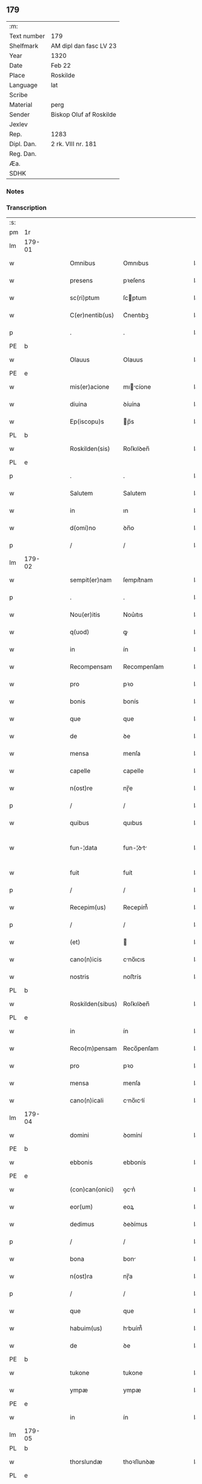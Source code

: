 ** 179
| :m:         |                         |
| Text number | 179                     |
| Shelfmark   | AM dipl dan fasc LV 23  |
| Year        | 1320                    |
| Date        | Feb 22                  |
| Place       | Roskilde                |
| Language    | lat                     |
| Scribe      |                         |
| Material    | perg                    |
| Sender      | Biskop Oluf af Roskilde |
| Jexlev      |                         |
| Rep.        | 1283                    |
| Dipl. Dan.  | 2 rk. VIII nr. 181      |
| Reg. Dan.   |                         |
| Æa.         |                         |
| SDHK        |                         |

*** Notes


*** Transcription
| :s: |        |   |   |   |   |                  |              |   |   |   |   |     |   |   |   |               |
| pm  | 1r     |   |   |   |   |                  |              |   |   |   |   |     |   |   |   |               |
| lm  | 179-01 |   |   |   |   |                  |              |   |   |   |   |     |   |   |   |               |
| w   |        |   |   |   |   | Omnibus          | Omnıbus      |   |   |   |   | lat |   |   |   |        179-01 |
| w   |        |   |   |   |   | presens          | pꝛeſens      |   |   |   |   | lat |   |   |   |        179-01 |
| w   |        |   |   |   |   | sc(ri)ptum       | ſcptum      |   |   |   |   | lat |   |   |   |        179-01 |
| w   |        |   |   |   |   | C(er)nentib(us)  | C͛nentıbꝫ     |   |   |   |   | lat |   |   |   |        179-01 |
| p   |        |   |   |   |   | .                | .            |   |   |   |   | lat |   |   |   |        179-01 |
| PE  | b      |   |   |   |   |                  |              |   |   |   |   |     |   |   |   |               |
| w   |        |   |   |   |   | Olauus           | Olauus       |   |   |   |   | lat |   |   |   |        179-01 |
| PE  | e      |   |   |   |   |                  |              |   |   |   |   |     |   |   |   |               |
| w   |        |   |   |   |   | mis(er)acione    | mıcíone    |   |   |   |   | lat |   |   |   |        179-01 |
| w   |        |   |   |   |   | diuina           | ꝺíuína       |   |   |   |   | lat |   |   |   |        179-01 |
| w   |        |   |   |   |   | Ep(iscopu)s      | p̅s          |   |   |   |   | lat |   |   |   |        179-01 |
| PL  | b      |   |   |   |   |                  |              |   |   |   |   |     |   |   |   |               |
| w   |        |   |   |   |   | Roskilden(sis)   | Roſkılꝺen̅    |   |   |   |   | lat |   |   |   |        179-01 |
| PL  | e      |   |   |   |   |                  |              |   |   |   |   |     |   |   |   |               |
| p   |        |   |   |   |   | .                | .            |   |   |   |   | lat |   |   |   |        179-01 |
| w   |        |   |   |   |   | Salutem          | Salutem      |   |   |   |   | lat |   |   |   |        179-01 |
| w   |        |   |   |   |   | in               | ın           |   |   |   |   | lat |   |   |   |        179-01 |
| w   |        |   |   |   |   | d(omi)no         | ꝺn̅o          |   |   |   |   | lat |   |   |   |        179-01 |
| p   |        |   |   |   |   | /                | /            |   |   |   |   | lat |   |   |   |        179-01 |
| lm  | 179-02 |   |   |   |   |                  |              |   |   |   |   |     |   |   |   |               |
| w   |        |   |   |   |   | sempit(er)nam    | ſempıt͛nam    |   |   |   |   | lat |   |   |   |        179-02 |
| p   |        |   |   |   |   | .                | .            |   |   |   |   | lat |   |   |   |        179-02 |
| w   |        |   |   |   |   | Nou(er)itis      | Nou͛ıtıs      |   |   |   |   | lat |   |   |   |        179-02 |
| w   |        |   |   |   |   | q(uod)           | ꝙ            |   |   |   |   | lat |   |   |   |        179-02 |
| w   |        |   |   |   |   | in               | ín           |   |   |   |   | lat |   |   |   |        179-02 |
| w   |        |   |   |   |   | Recompensam      | Recompenſam  |   |   |   |   | lat |   |   |   |        179-02 |
| w   |        |   |   |   |   | pro              | pꝛo          |   |   |   |   | lat |   |   |   |        179-02 |
| w   |        |   |   |   |   | bonis            | bonís        |   |   |   |   | lat |   |   |   |        179-02 |
| w   |        |   |   |   |   | que              | que          |   |   |   |   | lat |   |   |   |        179-02 |
| w   |        |   |   |   |   | de               | ꝺe           |   |   |   |   | lat |   |   |   |        179-02 |
| w   |        |   |   |   |   | mensa            | menſa        |   |   |   |   | lat |   |   |   |        179-02 |
| w   |        |   |   |   |   | capelle          | capelle      |   |   |   |   | lat |   |   |   |        179-02 |
| w   |        |   |   |   |   | n(ost)re         | nɼ̅e          |   |   |   |   | lat |   |   |   |        179-02 |
| p   |        |   |   |   |   | /                | /            |   |   |   |   | lat |   |   |   |        179-02 |
| w   |        |   |   |   |   | quibus           | quıbus       |   |   |   |   | lat |   |   |   |        179-02 |
| w   |        |   |   |   |   | fun-¦data        | fun-¦ꝺt    |   |   |   |   | lat |   |   |   | 179-02—179-03 |
| w   |        |   |   |   |   | fuit             | fuít         |   |   |   |   | lat |   |   |   |        179-03 |
| p   |        |   |   |   |   | /                | /            |   |   |   |   | lat |   |   |   |        179-03 |
| w   |        |   |   |   |   | Recepim(us)      | Recepím᷒      |   |   |   |   | lat |   |   |   |        179-03 |
| p   |        |   |   |   |   | /                | /            |   |   |   |   | lat |   |   |   |        179-03 |
| w   |        |   |   |   |   | (et)             |             |   |   |   |   | lat |   |   |   |        179-03 |
| w   |        |   |   |   |   | cano(n)icis      | cno̅ıcıs     |   |   |   |   | lat |   |   |   |        179-03 |
| w   |        |   |   |   |   | nostris          | noﬅrís       |   |   |   |   | lat |   |   |   |        179-03 |
| PL  | b      |   |   |   |   |                  |              |   |   |   |   |     |   |   |   |               |
| w   |        |   |   |   |   | Roskilden(sibus) | Roſkılꝺen̅    |   |   |   |   | lat |   |   |   |        179-03 |
| PL  | e      |   |   |   |   |                  |              |   |   |   |   |     |   |   |   |               |
| w   |        |   |   |   |   | in               | ín           |   |   |   |   | lat |   |   |   |        179-03 |
| w   |        |   |   |   |   | Reco(m)pensam    | Reco̅penſam   |   |   |   |   | lat |   |   |   |        179-03 |
| w   |        |   |   |   |   | pro              | pꝛo          |   |   |   |   | lat |   |   |   |        179-03 |
| w   |        |   |   |   |   | mensa            | menſa        |   |   |   |   | lat |   |   |   |        179-03 |
| w   |        |   |   |   |   | cano(n)icali     | cno̅ıclí    |   |   |   |   | lat |   |   |   |        179-03 |
| lm  | 179-04 |   |   |   |   |                  |              |   |   |   |   |     |   |   |   |               |
| w   |        |   |   |   |   | domini           | ꝺomíní       |   |   |   |   | lat |   |   |   |        179-04 |
| PE  | b      |   |   |   |   |                  |              |   |   |   |   |     |   |   |   |               |
| w   |        |   |   |   |   | ebbonis          | ebbonís      |   |   |   |   | lat |   |   |   |        179-04 |
| PE  | e      |   |   |   |   |                  |              |   |   |   |   |     |   |   |   |               |
| w   |        |   |   |   |   | (con)can(onici)  | ꝯcn͛         |   |   |   |   | lat |   |   |   |        179-04 |
| w   |        |   |   |   |   | eor(um)          | eoꝝ          |   |   |   |   | lat |   |   |   |        179-04 |
| w   |        |   |   |   |   | dedimus          | ꝺeꝺímus      |   |   |   |   | lat |   |   |   |        179-04 |
| p   |        |   |   |   |   | /                | /            |   |   |   |   | lat |   |   |   |        179-04 |
| w   |        |   |   |   |   | bona             | bon         |   |   |   |   | lat |   |   |   |        179-04 |
| w   |        |   |   |   |   | n(ost)ra         | nɼ̅a          |   |   |   |   | lat |   |   |   |        179-04 |
| p   |        |   |   |   |   | /                | /            |   |   |   |   | lat |   |   |   |        179-04 |
| w   |        |   |   |   |   | que              | que          |   |   |   |   | lat |   |   |   |        179-04 |
| w   |        |   |   |   |   | habuim(us)       | hbuím᷒       |   |   |   |   | lat |   |   |   |        179-04 |
| w   |        |   |   |   |   | de               | ꝺe           |   |   |   |   | lat |   |   |   |        179-04 |
| PE  | b      |   |   |   |   |                  |              |   |   |   |   |     |   |   |   |               |
| w   |        |   |   |   |   | tukone           | tukone       |   |   |   |   | lat |   |   |   |        179-04 |
| w   |        |   |   |   |   | ympæ             | ympæ         |   |   |   |   | lat |   |   |   |        179-04 |
| PE  | e      |   |   |   |   |                  |              |   |   |   |   |     |   |   |   |               |
| w   |        |   |   |   |   | in               | ín           |   |   |   |   | lat |   |   |   |        179-04 |
| lm  | 179-05 |   |   |   |   |                  |              |   |   |   |   |     |   |   |   |               |
| PL  | b      |   |   |   |   |                  |              |   |   |   |   |     |   |   |   |               |
| w   |        |   |   |   |   | thorslundæ       | thoꝛſlunꝺæ   |   |   |   |   | lat |   |   |   |        179-05 |
| PL  | e      |   |   |   |   |                  |              |   |   |   |   |     |   |   |   |               |
| p   |        |   |   |   |   | /                | /            |   |   |   |   | lat |   |   |   |        179-05 |
| w   |        |   |   |   |   | (et)             |             |   |   |   |   | lat |   |   |   |        179-05 |
| w   |        |   |   |   |   | que              | que          |   |   |   |   | lat |   |   |   |        179-05 |
| w   |        |   |   |   |   | postea           | poﬅe        |   |   |   |   | lat |   |   |   |        179-05 |
| w   |        |   |   |   |   | emimus           | emímus       |   |   |   |   | lat |   |   |   |        179-05 |
| w   |        |   |   |   |   | ibidem           | ıbıꝺem       |   |   |   |   | lat |   |   |   |        179-05 |
| w   |        |   |   |   |   | de               | ꝺe           |   |   |   |   | lat |   |   |   |        179-05 |
| PE  | b      |   |   |   |   |                  |              |   |   |   |   |     |   |   |   |               |
| w   |        |   |   |   |   | nicholao         | nícholo     |   |   |   |   | lat |   |   |   |        179-05 |
| w   |        |   |   |   |   | boo              | boo          |   |   |   |   | lat |   |   |   |        179-05 |
| w   |        |   |   |   |   | s(un)            |             |   |   |   |   | lat |   |   |   |        179-05 |
| PE  | e      |   |   |   |   |                  |              |   |   |   |   |     |   |   |   |               |
| p   |        |   |   |   |   | /                | /            |   |   |   |   | lat |   |   |   |        179-05 |
| w   |        |   |   |   |   | in               | ín           |   |   |   |   | lat |   |   |   |        179-05 |
| w   |        |   |   |   |   | quib(us)         | quíbꝫ        |   |   |   |   | lat |   |   |   |        179-05 |
| w   |        |   |   |   |   | Residet          | Reſıꝺet      |   |   |   |   | lat |   |   |   |        179-05 |
| PE  | b      |   |   |   |   |                  |              |   |   |   |   |     |   |   |   |               |
| w   |        |   |   |   |   | boecius          | boecíus      |   |   |   |   | lat |   |   |   |        179-05 |
| lm  | 179-06 |   |   |   |   |                  |              |   |   |   |   |     |   |   |   |               |
| w   |        |   |   |   |   | krænyæ           | krænyæ       |   |   |   |   | lat |   |   |   |        179-06 |
| PE  | e      |   |   |   |   |                  |              |   |   |   |   |     |   |   |   |               |
| p   |        |   |   |   |   | /                | /            |   |   |   |   | lat |   |   |   |        179-06 |
| w   |        |   |   |   |   | cum              | cum          |   |   |   |   | lat |   |   |   |        179-06 |
| w   |        |   |   |   |   | om(n)ibus        | om̅ıbus       |   |   |   |   | lat |   |   |   |        179-06 |
| w   |        |   |   |   |   | attinenciis      | ttínencíís  |   |   |   |   | lat |   |   |   |        179-06 |
| w   |        |   |   |   |   | suis             | ſuís         |   |   |   |   | lat |   |   |   |        179-06 |
| p   |        |   |   |   |   | /                | /            |   |   |   |   | lat |   |   |   |        179-06 |
| w   |        |   |   |   |   | mobilib(us)      | mobılıbꝫ     |   |   |   |   | lat |   |   |   |        179-06 |
| w   |        |   |   |   |   | (et)             |             |   |   |   |   | lat |   |   |   |        179-06 |
| w   |        |   |   |   |   | inmob(i)libus    | ınmobl̅ıbus   |   |   |   |   | lat |   |   |   |        179-06 |
| p   |        |   |   |   |   | /                | /            |   |   |   |   | lat |   |   |   |        179-06 |
| w   |        |   |   |   |   | eidem            | eıꝺem        |   |   |   |   | lat |   |   |   |        179-06 |
| w   |        |   |   |   |   | d(omi)no         | ꝺn̅o          |   |   |   |   | lat |   |   |   |        179-06 |
| PE  | b      |   |   |   |   |                  |              |   |   |   |   |     |   |   |   |               |
| w   |        |   |   |   |   | ebboni           | ebboní       |   |   |   |   | lat |   |   |   |        179-06 |
| PE  | e      |   |   |   |   |                  |              |   |   |   |   |     |   |   |   |               |
| lm  | 179-07 |   |   |   |   |                  |              |   |   |   |   |     |   |   |   |               |
| w   |        |   |   |   |   | damus            | ꝺamus        |   |   |   |   | lat |   |   |   |        179-07 |
| w   |        |   |   |   |   | (et)             |             |   |   |   |   | lat |   |   |   |        179-07 |
| w   |        |   |   |   |   | scotamus         | ſcotmus     |   |   |   |   | lat |   |   |   |        179-07 |
| w   |        |   |   |   |   | p(er)            | p̲            |   |   |   |   | lat |   |   |   |        179-07 |
| w   |        |   |   |   |   | presentes        | pꝛeſentes    |   |   |   |   | lat |   |   |   |        179-07 |
| p   |        |   |   |   |   | /                | /            |   |   |   |   | lat |   |   |   |        179-07 |
| w   |        |   |   |   |   | sibi             | sıbı         |   |   |   |   | lat |   |   |   |        179-07 |
| w   |        |   |   |   |   | (et)             |             |   |   |   |   | lat |   |   |   |        179-07 |
| w   |        |   |   |   |   | successorib(us)  | ſucceſſoꝛíbꝫ |   |   |   |   | lat |   |   |   |        179-07 |
| w   |        |   |   |   |   | suis             | ſuís         |   |   |   |   | lat |   |   |   |        179-07 |
| p   |        |   |   |   |   | /                | /            |   |   |   |   | lat |   |   |   |        179-07 |
| w   |        |   |   |   |   | in               | ín           |   |   |   |   | lat |   |   |   |        179-07 |
| w   |        |   |   |   |   | pred(i)c(t)a     | pꝛeꝺc̅       |   |   |   |   | lat |   |   |   |        179-07 |
| w   |        |   |   |   |   | capella          | cpell      |   |   |   |   | lat |   |   |   |        179-07 |
| p   |        |   |   |   |   | /                | /            |   |   |   |   | lat |   |   |   |        179-07 |
| w   |        |   |   |   |   | iure             | íuɼe         |   |   |   |   | lat |   |   |   |        179-07 |
| lm  | 179-08 |   |   |   |   |                  |              |   |   |   |   |     |   |   |   |               |
| w   |        |   |   |   |   | p(er)petuo       | ̲etuo        |   |   |   |   | lat |   |   |   |        179-08 |
| w   |        |   |   |   |   | possidenda       | poſſıꝺenꝺ   |   |   |   |   | lat |   |   |   |        179-08 |
| p   |        |   |   |   |   | .                | .            |   |   |   |   | lat |   |   |   |        179-08 |
| w   |        |   |   |   |   | in               | ın           |   |   |   |   | lat |   |   |   |        179-08 |
| w   |        |   |   |   |   | Cui(us)          | Cuı᷒          |   |   |   |   | lat |   |   |   |        179-08 |
| w   |        |   |   |   |   | Rei              | Reí          |   |   |   |   | lat |   |   |   |        179-08 |
| w   |        |   |   |   |   | testimoniu(m)    | teﬅímoníu̅    |   |   |   |   | lat |   |   |   |        179-08 |
| p   |        |   |   |   |   | /                | /            |   |   |   |   | lat |   |   |   |        179-08 |
| w   |        |   |   |   |   | sigillum         | ſıgıllum     |   |   |   |   | lat |   |   |   |        179-08 |
| w   |        |   |   |   |   | n(ost)r(u)m      | nɼ̅m          |   |   |   |   | lat |   |   |   |        179-08 |
| w   |        |   |   |   |   | presentib(us)    | pꝛeſentıbꝫ   |   |   |   |   | lat |   |   |   |        179-08 |
| w   |        |   |   |   |   | est              | eﬅ           |   |   |   |   | lat |   |   |   |        179-08 |
| w   |        |   |   |   |   | appensu(m)       | aenſu̅       |   |   |   |   | lat |   |   |   |        179-08 |
| lm  | 179-09 |   |   |   |   |                  |              |   |   |   |   |     |   |   |   |               |
| w   |        |   |   |   |   | Dat(um)          | Dtͫ          |   |   |   |   | lat |   |   |   |        179-09 |
| w   |        |   |   |   |   | Rosk(ildis)      | Roſꝃ         |   |   |   |   | lat |   |   |   |        179-09 |
| w   |        |   |   |   |   | anno             | nno         |   |   |   |   | lat |   |   |   |        179-09 |
| w   |        |   |   |   |   | do(mini)         | ꝺo          |   |   |   |   | lat |   |   |   |        179-09 |
| p   |        |   |   |   |   | .                | .            |   |   |   |   | lat |   |   |   |        179-09 |
| n   |        |   |   |   |   | mͦ                | ͦ             |   |   |   |   | lat |   |   |   |        179-09 |
| p   |        |   |   |   |   | .                | .            |   |   |   |   | lat |   |   |   |        179-09 |
| n   |        |   |   |   |   | CCCͦ              | CCͦC          |   |   |   |   | lat |   |   |   |        179-09 |
| p   |        |   |   |   |   | .                | .            |   |   |   |   | lat |   |   |   |        179-09 |
| w   |        |   |   |   |   | vicesimo         | ỽıceſímo     |   |   |   |   | lat |   |   |   |        179-09 |
| p   |        |   |   |   |   | .                | .            |   |   |   |   | lat |   |   |   |        179-09 |
| w   |        |   |   |   |   | die              | ꝺıe          |   |   |   |   | lat |   |   |   |        179-09 |
| w   |        |   |   |   |   | kathedre         | ktheꝺre     |   |   |   |   | lat |   |   |   |        179-09 |
| p   |        |   |   |   |   | /                | /            |   |   |   |   | lat |   |   |   |        179-09 |
| w   |        |   |   |   |   | beati            | betí        |   |   |   |   | lat |   |   |   |        179-09 |
| w   |        |   |   |   |   | pet(ri)          | pet         |   |   |   |   | lat |   |   |   |        179-09 |
| p   |        |   |   |   |   | /                | /            |   |   |   |   | lat |   |   |   |        179-09 |
| :e: |        |   |   |   |   |                  |              |   |   |   |   |     |   |   |   |               |
